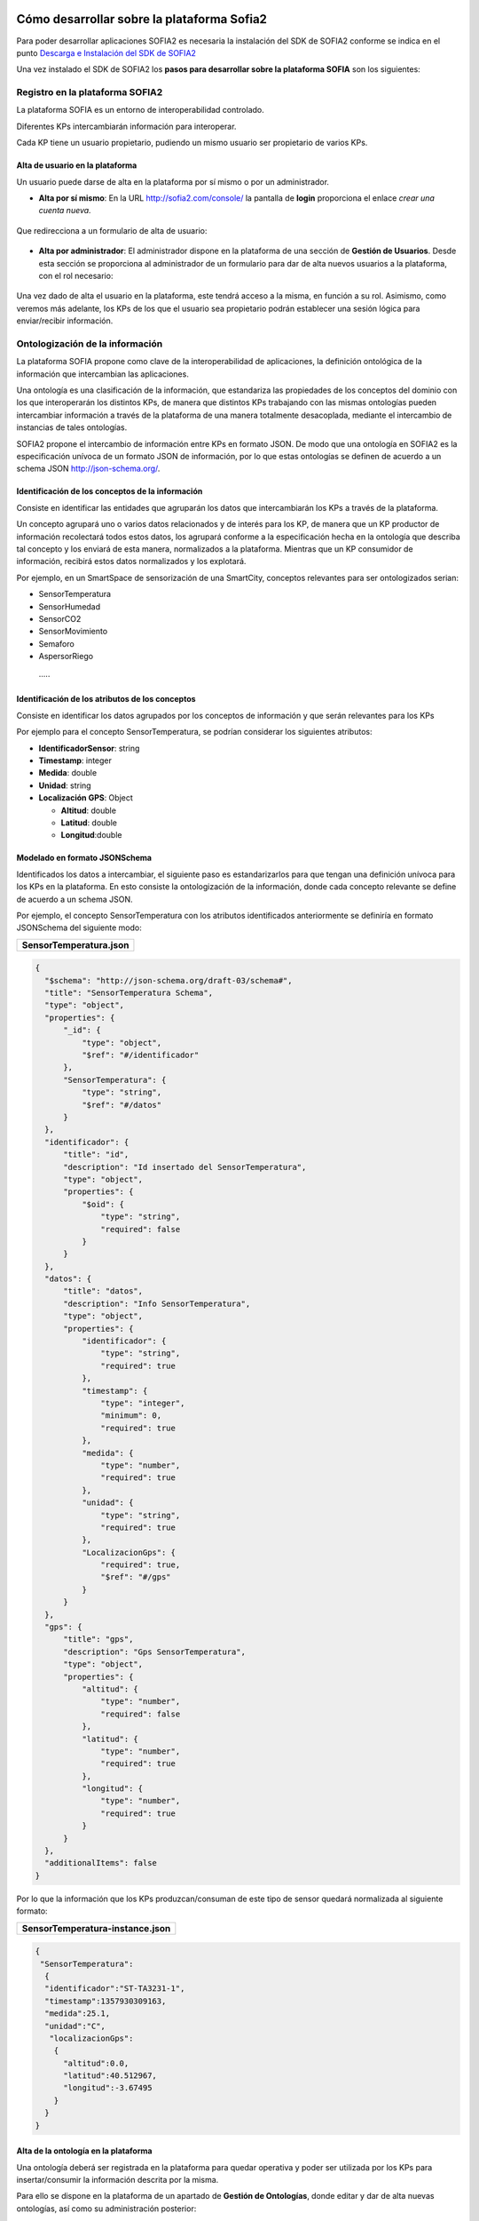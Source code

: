 .. figure::  ./../../images/logo_sofia2_grande.png
 :align:   center
 

Cómo desarrollar sobre la plataforma Sofia2
===========================================

Para poder desarrollar aplicaciones SOFIA2 es necesaria la instalación del SDK de SOFIA2 conforme se indica en el punto  `Descarga e Instalación del SDK de SOFIA2  <primeros_pasos.html#descarga-e-instalacion-del-sdk-de-sofia2>`_

Una vez instalado el SDK de SOFIA2 los **pasos para desarrollar sobre la plataforma SOFIA** son los siguientes:


Registro en la plataforma SOFIA2
--------------------------------

La plataforma SOFIA es un entorno de interoperabilidad controlado.

Diferentes KPs intercambiarán información para interoperar.

Cada KP tiene un usuario propietario, pudiendo un mismo usuario ser propietario de varios KPs.

Alta de usuario en la plataforma
^^^^^^^^^^^^^^^^^^^^^^^^^^^^^^^^

Un usuario puede darse de alta en la plataforma por sí mismo o por un administrador.

-  **Alta por sí mismo**: En la URL `http://sofia2.com/console/ <http://sofia2.com/console/>`__ la pantalla de **login** proporciona el enlace *crear una cuenta nueva.*

.. figure:: ./media/loginSofia2.PNG
 :align:   center

 Que redirecciona a un formulario de alta de usuario:

.. figure:: ./media/image27.png 
 :align:   center

    Dándose de alta por sí mismo, el usuario tendrá rol **USUARIO** en la plataforma, sin gozar de permisos especiales, cosa que deberá hacerse posteriormente por un administrador.

-  **Alta por administrador**: El administrador dispone en la plataforma de una sección de **Gestión de Usuarios**. Desde esta sección se proporciona al administrador de un formulario para dar de alta nuevos usuarios a la plataforma, con el rol necesario:

.. figure:: ./media/CrearUsuario.png 
 :align:   center

Una vez dado de alta el usuario en la plataforma, este tendrá acceso a la misma, en función a su rol. Asimismo, como veremos más adelante, los KPs de los que el usuario sea propietario podrán establecer una sesión lógica para enviar/recibir información.

Ontologización de la información
--------------------------------

La plataforma SOFIA propone como clave de la interoperabilidad de aplicaciones, la definición ontológica de la información que intercambian las aplicaciones.

Una ontología es una clasificación de la información, que estandariza las propiedades de los conceptos del dominio con los que interoperarán los distintos KPs, de manera que distintos KPs trabajando con las mismas ontologías pueden intercambiar información a través de la plataforma de una manera totalmente desacoplada, mediante el intercambio de instancias de tales ontologías.

SOFIA2 propone el intercambio de información entre KPs en formato JSON. De modo que una ontología en SOFIA2 es la especificación unívoca de un formato JSON de información, por lo que estas ontologías se definen de acuerdo a un schema JSON `http://json-schema.org/ <http://json-schema.org/>`__.

Identificación de los conceptos de la información
^^^^^^^^^^^^^^^^^^^^^^^^^^^^^^^^^^^^^^^^^^^^^^^^^

Consiste en identificar las entidades que agruparán los datos que intercambiarán los KPs a través de la plataforma.

Un concepto agrupará uno o varios datos relacionados y de interés para los KP, de manera que un KP productor de información recolectará todos estos datos, los agrupará conforme a la especificación hecha en la ontología que describa tal concepto y los enviará de esta manera, normalizados a la plataforma. Mientras que un KP consumidor de información, recibirá estos datos normalizados y los explotará.

Por ejemplo, en un SmartSpace de sensorización de una SmartCity, conceptos relevantes para ser ontologizados serian:

-  SensorTemperatura

-  SensorHumedad

-  SensorCO2

-  SensorMovimiento

-  Semaforo

-  AspersorRiego

 ·····

Identificación de los atributos de los conceptos
^^^^^^^^^^^^^^^^^^^^^^^^^^^^^^^^^^^^^^^^^^^^^^^^

Consiste en identificar los datos agrupados por los conceptos de información y que serán relevantes para los KPs

Por ejemplo para el concepto SensorTemperatura, se podrían considerar los siguientes atributos:

-  **IdentificadorSensor**: string

-  **Timestamp**: integer

-  **Medida**: double

-  **Unidad**: string

-  **Localización GPS**: Object

   -  **Altitud**: double

   -  **Latitud**: double

   -  **Longitud**:double

Modelado en formato JSONSchema
^^^^^^^^^^^^^^^^^^^^^^^^^^^^^^

Identificados los datos a intercambiar, el siguiente paso es estandarizarlos para que tengan una definición unívoca para los KPs en la plataforma. En esto consiste la ontologización de la información, donde cada concepto relevante se define de acuerdo a un schema JSON.

Por ejemplo, el concepto SensorTemperatura con los atributos identificados anteriormente se definiría en formato JSONSchema del siguiente modo:

+---------------------------------------------------------+
| **SensorTemperatura.json**                              |
+---------------------------------------------------------+
.. code-block:: json

  {
    "$schema": "http://json-schema.org/draft-03/schema#",
    "title": "SensorTemperatura Schema",
    "type": "object",
    "properties": {
        "_id": {
            "type": "object",
            "$ref": "#/identificador"
        },
        "SensorTemperatura": {
            "type": "string",
            "$ref": "#/datos"
        }
    },
    "identificador": {
        "title": "id",
        "description": "Id insertado del SensorTemperatura",
        "type": "object",
        "properties": {
            "$oid": {
                "type": "string",
                "required": false
            }
        }
    },
    "datos": {
        "title": "datos",
        "description": "Info SensorTemperatura",
        "type": "object",
        "properties": {
            "identificador": {
                "type": "string",
                "required": true
            },
            "timestamp": {
                "type": "integer",
                "minimum": 0,
                "required": true
            },
            "medida": {
                "type": "number",
                "required": true
            },
            "unidad": {
                "type": "string",
                "required": true
            },
            "LocalizacionGps": {
                "required": true,
                "$ref": "#/gps"
            }
        }
    },
    "gps": {
        "title": "gps",
        "description": "Gps SensorTemperatura",
        "type": "object",
        "properties": {
            "altitud": {
                "type": "number",
                "required": false
            },
            "latitud": {
                "type": "number",
                "required": true
            },
            "longitud": {
                "type": "number",
                "required": true
            }
        }
    },
    "additionalItems": false
  }


Por lo que la información que los KPs produzcan/consuman de este tipo de sensor quedará normalizada al siguiente formato:

+---------------------------------------+
| **SensorTemperatura-instance.json**   |
+---------------------------------------+
.. code-block:: json

  {
   "SensorTemperatura": 
    {
    "identificador":"ST-TA3231-1",
    "timestamp":1357930309163,
    "medida":25.1,
    "unidad":"C",
     "localizacionGps":
      {
        "altitud":0.0,
        "latitud":40.512967,
        "longitud":-3.67495
      }
    }
  }


Alta de la ontología en la plataforma
^^^^^^^^^^^^^^^^^^^^^^^^^^^^^^^^^^^^^

Una ontología deberá ser registrada en la plataforma para quedar operativa y poder ser utilizada por los KPs para insertar/consumir la información descrita por la misma.

Para ello se dispone en la plataforma de un apartado de **Gestión de Ontologías**, donde editar y dar de alta nuevas ontologías, así como su administración posterior:

|image41|



Desarrollo de Clientes SOFIA2 (KPs)
-----------------------------------

Un KP es cualquier aplicación que produce o consume información para colaborar con otros a través de la plataforma, formando de este modo un **Smart Space** con aquellos otros KPs con los que colabora.

Para desarrollar un KP, aparte de programar su lógica de negocio, hay que realizar los siguientes pasos sobre la plataforma:

Alta de permisos para usuario propietario en la plataforma
^^^^^^^^^^^^^^^^^^^^^^^^^^^^^^^^^^^^^^^^^^^^^^^^^^^^^^^^^^

Para que los KPs de un usuario puedan producir o consumir datos de una determinada ontología, el usuario deberá disponer de los permisos adecuados sobre dicha ontología.

Una ontología registrada en la plataforma puede no ser visible para un usuario, o en caso de serlo, puede estar limitado en sus operaciones a determinados permisos.

La plataforma proporciona a los administradores en la sección de **Gestión de usuarios > Autorizaciones**, una pantalla para administrar las autorizaciones de un usuario sobre las distintas ontologías registradas.

    |image42|

De manera que en función del tipo de KPs que vaya a desarrollar un usuario, habrá que proporcionarle permiso de **INSERT**, **QUERY** ó **ALL** sobre la ontología que describe los datos que manejará el KP.

Alta de KP en la plataforma
^^^^^^^^^^^^^^^^^^^^^^^^^^^

Un usuario deberá registrar en la plataforma sus KPs, de lo contrario, la plataforma rechazará la conexión de los mismos.

Para registrar un KP, la plataforma proporciona la sección **Gestion KPs**, donde un usuario podrá crear un nuevo KP o administrar los que ya tiene dados de alta:

    |image43|

Como vemos, un KP podrá hacer uso de una o varias ontologías, siendo esta la información que producirá o consumirá de la plataforma.

Una vez registrado en la plataforma, el KP ya podrá establecer conexiones con la misma.



Conexión del KP con la plataforma
^^^^^^^^^^^^^^^^^^^^^^^^^^^^^^^^^

La conexión de un KP con la plataforma debe ser vista como dos tipos de conexión

-  **Conexión Física**: Establecida por el protocolo de trasporte utilizado para la conexión por un KP (TCP/IP, MQTT, JMS, Ajax-Push…). La manera de realizar esta tipo de conexión depende en gran medida del API de KP utilizado (Java, Javascript, Arduino, C++...).

-  **Conexión Lógica**: Establecida por el protocolo SSAP (Smart Space Access Protocol) de mensajería definido en SOFIA. Es común a todos los APIs de KP.

    Nos vamos a centrar en la conexión Lógica que debe mantener un KP con la plataforma.

    Para que un KP puede conectarse a la plataforma y producir/consumir datos e interoperar con otros KP, es necesario que abra una sesión con un SIB de la plataforma.

    El protocolo SSAP proporciona dos operaciones en este sentido:

-  **JOIN**: Donde un KP informa a la plataforma el usuario y password de su propietario así sus datos de instancia, de manera que si todo es correcto, la plataforma autentica al KP y abre una sesión con el mismo.

-  **LEAVE**: Donde un KP informa a la plataforma que va a cerrar la sesión.

    Mientras exista una sesión entre el KP y la plataforma, el KP podrá utilizar el resto de operaciones del protocolo SSAP para producir/consumir información.

    Para obtener más información acerca de las Apis distribuidas por la plataforma se recomienda revisar la `**Guía de Apis SOFIA2** <http://scfront.cloudapp.net/docs/SOFIA2-APIs%20SOFIA2.pdf>`__, en donde se indica su uso e instalación.

Captación/Explotacion de la información
^^^^^^^^^^^^^^^^^^^^^^^^^^^^^^^^^^^^^^^

Constituye parte de la lógica de negocio de un KP y es independiente de la plataforma. Depende exclusivamente de la naturaleza y propósito del KP el modo de captar la información de las distintas fuentes si es productor de información, así como su explotación una vez recibida la información si se trata de un KP consumidor.

Transformación de la información a formato ontológico
^^^^^^^^^^^^^^^^^^^^^^^^^^^^^^^^^^^^^^^^^^^^^^^^^^^^^

Como ya se ha comentado en el presente documento la información que envíe un KP productor a la plataforma debe cumplir con el formato definido en la ontología que la representa. De manera que con tal información se deberá construir mensaje JSON que agrupe tales datos cumpliendo el ***JSONSchema*** de la ontología correspondiente, convirtiéndose de este modo los datos en una instancia de la ontología.

Envío a la plataforma según protocolo SSAP
^^^^^^^^^^^^^^^^^^^^^^^^^^^^^^^^^^^^^^^^^^

Una vez construido el mensaje JSON con los datos a enviar a la plataforma. Se deberá construir el mensaje SSAP de INSERT correspondiente y que integrará tales datos.

La plataforma validará que el usuario propietario del KP tiene el correspondiente permiso sobre la ontología que representan tales datos, así como que los datos cumplen con el Schema JSON de la ontología. Si hay algún problema, se notificará al KP, si todo va bien, tales datos se agregan a la base de datos de tiempo real del SIB, quedando disponible para el resto de KPs.

Al igual que todas las operaciones SSAP, la operación INSERT está contemplada en todos los API de KP proporcionados. Para obtener más información acerca de la mensajería SSAP se recomienda revisar la `**Guía de Apis SOFIA2** <http://scfront.cloudapp.net/docs/SOFIA2-APIs%20SOFIA2.pdf>`__.

Consulta/Suscripción de la información según protocolo SSAP
^^^^^^^^^^^^^^^^^^^^^^^^^^^^^^^^^^^^^^^^^^^^^^^^^^^^^^^^^^^

La información enviada a la plataforma por los KPs, puede ser consultada por otros KPs, bien explícitamente mediante la operación QUERY del protocolo SSAP, bien en modo suscripción a futuras entradas de información mediante la operación SUBSCRIBE.

En ambas operaciones se indican a la plataforma los criterios de la consulta.

En la operación **QUERY**, nos serán devueltas las instancias existentes actualmente en la base de datos de tiempo real que cumplen con los criterios de la consulta.

En la operación **SUBSCRIBE**, la plataforma nos enviará en el futuro nuevas instancias cada vez que un KP las inserte y cumplan con los criterios de la consulta.

SOFIA permite que las operaciones de **QUERY** puedan ser:

-  **Query de tipo** **Nativo**: cuando la query es resuelta por el motor de BDTR subyacente, siendo en la implementación de referencia *MongoDB.*

    db.SensorTemperatura.find().limit(3);

-  **Query de tipo** **SQL-Like**, cuando la query es transformada por SOFIA al lenguaje de query subyacente.

    select \* from SensorTemperatura limit 3;

    Podemos encontrar más información sobre los tipos de Query en la guía SOFIA2-APIs SOFIA2.

Recepción de la información a formato ontológico
^^^^^^^^^^^^^^^^^^^^^^^^^^^^^^^^^^^^^^^^^^^^^^^^^

Del mismo modo que un KP envía la información a la plataforma de acuerdo a una ontología, cuando un KP recibe información de la plataforma, esta información también viene en formato JSON según la ontología correspondiente, de modo que una vez extraída del mensaje SSAP correspondiente, el KP puede tratar dicha información según la definición de la ontología en el ***JSONSchema*** que la define.

Colaboración de KPs en tiempo real
----------------------------------

Representa la colaboración entre KPs formando un ***Smart Space***. Requiere que:

-  Las ontologías representando la información a intercambiar están dadas de alta en la plataforma por medio de la ***Consola Web***.

-  Los usuarios propietarios de los distintos KPs están dados de alta en la plataforma por medio de la ***Consola Web*** y existen Tokens activos asociados a los mismos.

-  Los usuarios tienen permisos adecuados sobre las ontologías que utilizan sus KPs.

-  Los KPs **productores** y **consumidores** dados de alta en la plataforma.

-  Los KPs **productores** están funcionando:

   -  Han conectado con la plataforma con mensaje SSAP JOIN.

   -  Están captando información según su lógica de negocio.

   -  Transforman la información captada a ontología correspondiente.

   -  Insertan la información en la plataforma con mensajes SSAP INSERT.

-  KPs **consumidores** funcionando:

   -  Han conectado a la plataforma con mensaje SSAP JOIN

   -  Están recuperando información de la plataforma:

      -  Explícitamente mediante SSAP QUERY.

      -  En modo suscripción mediante SSAP SUBSCRIBE.

   -  Explotan la información según su lógica de negocio.


Ejemplo Práctico
----------------

A continuación vamos a desarrollar un ejemplo práctico siguiendo los pasos descritos.

En nuestro ejemplo vamos a desarrollar dos KPs que intercambiarán información proveniente de un sensor de luz.

Gráficamente:

|image44|

Donde:

    **Ontología *LuminositySensor*:** Representa de manera normalizada en formato JSON la información de un sensor de luz.

-  **KP Productor:** KP ejecutado en una placa Arduino. Utilizará el API Arduino de SOFIA. Este KP tendrá conectado un sensor fotovoltaico a una de las entradas analógicas de la placa.

    El KP realizará una operación SSAP de JOIN para abrir una sesión con el SIB de la plataforma, y una vez conectado, periódicamente consultará el valor de la entrada analógica del sensor de luz y compondrá un mensaje SSAP de INSERT para enviar al SIB una instancia de la ontología *LuminositySensor* con dicho valor.

-  **KP Consumidor:** Página HTML que se ejecutada sobre un navegador web. Utilizará el API Javascript de SOFIA.

    Este KP realizará una operación SSAP de JOIN para abrir una sesión con el SIB de la plataforma, y una vez conectado, enviará al SIB una operación SSAP de SUBSCRIBE, para ser notificado cuando el KP Productor envíe al SIB nuevas instancias de la ontología *LuminositySensor*.

    Una vez suscrito, el KP utilizará las notificaciones del SIB para representar en una gráfica la evolución de la luminosidad.

A continuación vamos a construir paso por paso el escenario descrito:


Alta de usuario en la plataforma
^^^^^^^^^^^^^^^^^^^^^^^^^^^^^^^^

Daremos de alta un único usuario, que será propietario de ambos KPs. Llamaremos a este usuario *sensorizacionLuminosidad*\ **.**

Entramos en la plataforma y pulsamos **solicita un nuevo usuario:**

|image45|

A continuación introducimos los datos del usuario en el formulario de alta:

|image46|

Una vez dado de alta por esta vía, el usuario tendrá rol **ROL\_USUARIO**, con el cual podrá crear sus propios KPs sobre ontologías sobre las que está suscrito, pero no será lo suficientemente autónomo para poder ejecutar este ejemplo práctico dado que se necesita crear un KP productos de información. Para poder obtener los privilegios oportunos, un usuario con **ROL\_ADMINISTRADOR** deberá incrementar su nivel de control sobre la plataforma a **ROL\_COLABORADOR** o **ROL\_ADMINISTRADOR**.

En nuestro caso le daremos **ROL\_COLABORADOR** como se indica en la `**Guía de Uso de la Consola Web** <http://scfront.cloudapp.net/docs/SOFIA2-Guia%20de%20Uso%20de%20Consola%20Web.pdf>`__:

    |image47|

 De este modo, a partir de ahora, nuestro usuario *sensorizacionLuminosidad* será lo suficientemente autónomo sobre la plataforma para poner en marcha sus KPs.
 

Ontologización de la información
^^^^^^^^^^^^^^^^^^^^^^^^^^^^^^^^

Para el escenario descrito, identificamos un único concepto: **LuminositySensor**, al que dotaremos de los siguientes atributos:

-  **Identificador**: Identificación del Sensor String

-  **Timestamp**: momento de la medición integer

-  **Medida**: Valor en lúmenes de la medición integer

-  **Unidad**: Unidad del valor medida (Lumen) String

    Una vez identificadas estas propiedades, podemos construir el *JSONSchema* de la ontología que las describe:

+---------------------------------------------------------+
| **LuminositySensor.json**                               |
+---------------------------------------------------------+
| {                                                       |
|                                                         |
| "$schema": "http://json-schema.org/draft-03/schema#",   |
|                                                         |
| "title": "LuminositySensor Schema",                     |
|                                                         |
| "type": "object",                                       |
|                                                         |
| "properties": {                                         |
|                                                         |
| "\_id": {                                               |
|                                                         |
| "type": "object",                                       |
|                                                         |
| "$ref": "#/identificador"                               |
|                                                         |
| },                                                      |
|                                                         |
| " LuminositySensor ": {                                 |
|                                                         |
| "type": "string",                                       |
|                                                         |
| "$ref": "#/datos"                                       |
|                                                         |
| }                                                       |
|                                                         |
| },                                                      |
|                                                         |
| "identificador": {                                      |
|                                                         |
| "title": "id",                                          |
|                                                         |
| "description": "Id insertado del LuminositySensor ",    |
|                                                         |
| "type": "object",                                       |
|                                                         |
| "properties": {                                         |
|                                                         |
| "$oid": {                                               |
|                                                         |
| "type": "string",                                       |
|                                                         |
| "required": false                                       |
|                                                         |
| }                                                       |
|                                                         |
| }                                                       |
|                                                         |
| },                                                      |
|                                                         |
| "datos": {                                              |
|                                                         |
| "title": "datos",                                       |
|                                                         |
| "description": "Info LuminositySensor ",                |
|                                                         |
| "type": "object",                                       |
|                                                         |
| "properties": {                                         |
|                                                         |
| "identificador": {                                      |
|                                                         |
| "type": "string",                                       |
|                                                         |
| "required": true                                        |
|                                                         |
| },                                                      |
|                                                         |
| "timestamp": {                                          |
|                                                         |
| "type": "integer",                                      |
|                                                         |
| "minimum": 0,                                           |
|                                                         |
| "required": true                                        |
|                                                         |
| },                                                      |
|                                                         |
| "medida": {                                             |
|                                                         |
| "type": "number",                                       |
|                                                         |
| "required": true                                        |
|                                                         |
| },                                                      |
|                                                         |
| "unidad": {                                             |
|                                                         |
| "type": "string",                                       |
|                                                         |
| "required": true                                        |
|                                                         |
| }                                                       |
|                                                         |
| }                                                       |
|                                                         |
| },                                                      |
|                                                         |
| "additionalItems": false                                |
|                                                         |
| }                                                       |
+---------------------------------------------------------+

    Y damos de alta la ontología en la plataforma en la sección **Gestión Ontologías** como se indica en la `**Guía de Uso de la Consola Web** <http://scfront.cloudapp.net/docs/SOFIA2-Guia%20de%20Uso%20de%20Consola%20Web.pdf>`__.

    Para ello nombramos la ontología con el nombre **LuminositySensor**, la marcamos como **Activa**, para que el SIB admita su utilización y dependiendo de si queremos que pueda ser utilizada o no por otros usuarios, la marcaremos Pública o no. Adicionalmente podremos darle una descripción:

    |image48|

    Una vez dada de alta se mostrará la siguiente pantalla y estará disponible para su futura administración en la sección **Gestión Ontologías** de la `**Consola Web** <http://scfront.cloudapp.net/console/>`__:

    |image49|

Desarrollo de KP productor de información
^^^^^^^^^^^^^^^^^^^^^^^^^^^^^^^^^^^^^^^^^

    En el desarrollo de nuestro KP deberíamos empezar por dar permisos de **INSERT** a nuestro usuario para la ontología a ***LuminositySensor*** como se indica en la `**Guía de uso de la Consola Web** <http://scfront.cloudapp.net/docs/SOFIA2-Guia%20de%20Uso%20de%20Consola%20Web.pdf>`__. En nuestro caso, el usuario propietario del KP es también propietario de la ontología que utilizará el KP, por lo que no es necesario dar permiso de INSERT al usuario, ya que tiene todos los permisos.

    El siguiente paso es dar de alta el KP en la plataforma. Para ello en la sección **Gestión KPs** creamos un nuevo KP como se indica en la `**Guía de uso de la Consola Web** <http://scfront.cloudapp.net/docs/SOFIA2-Guia%20de%20Uso%20de%20Consola%20Web.pdf>`__ con la siguiente información:

    |image50|

Donde:

+-----------------------+----------------------------------------------------------------------+
| **Identificacion**    | **Nombre del KP**                                                    |
+=======================+======================================================================+
| **Clave cifrado**     | **Clave de cifrado XXTEA para comunicaciones cifradas con el SIB**   |
+-----------------------+----------------------------------------------------------------------+
| **Descripcion**       | **Texto descriptivo del propósito del KP**                           |
+-----------------------+----------------------------------------------------------------------+
| **Ontologias**        | **Ontologías a utilizar por el KP**                                  |
+-----------------------+----------------------------------------------------------------------+
| **Metainformacion**   | **Pares clave valor con información adicional del KP**               |
+-----------------------+----------------------------------------------------------------------+

    Una vez dado de alta, quedará disponible para ser administrado en el futuro en la sección **Gestión KPs**

|image51|

    Lo siguiente en el desarrollo de nuestro KP productor de información es la programación del mismo. Para obtener más información de cómo desarrollar un KP se recomienda ver la `**Guía de Apis SOFIA2** <http://scfront.cloudapp.net/docs/SOFIA2-APIs%20SOFIA2.pdf>`__.

    Al ser nuestro KP productor una aplicación que se ejecutará sobre una placa **Arduino** estará desarrollada en el lenguaje de Arduino.

    |image52|

    **Arduino** es un **microcontrolador** cuya lógica de programación gira en torno a dos funciones:

-  **Setup():** Invocada una única vez al arrancar el microcontrolador. Su propósito es realizar tareas de configuración.

-  **Loop():** Invocada iterativamente (cuando finaliza, se vuelve a invocar). Recoge la lógica de negocio del microcontrolador.

    Bajo esta filosofía de programación, abriremos una **sesión al SIB** de la plataforma mediante el mensaje SSAP **JOIN**. Para esto utilizaremos el API Arduino. Este API nos proporciona las siguientes utilidades:

-  **Conector KP MQTT** (KPMqtt.h) para establecer una conexión física con el SIB de la plataforma a través de la que enviar los mensajes SSAP.

-  **API para la generación y parseo de mensajes SSAP** sin tener que construir los mensajes JSON directamente (SSAPMessageGenerator.h y SSAPBodyReturnMessage.h).

    Con estas utilidades, el establecimiento de la conexión física por MQTT y la posterior conexión lógica mediante el mensaje SSAP JOIN se realizaría del siguiente modo:

|image53|

    Una vez conectados a la plataforma, el siguiente paso será la captación de datos y la ontologización de los mismos para insertarlos en el SIB mediante el correspondiente mensaje de INSERT.

    La captación de datos de nuestro KP consiste en leer la entrada analógica del sensor fotovoltaico en cada iteración de la función Loop():

    |image54|

    Una vez captados los datos, hay que proceder a convertirlos a la ontología **LuminositySensor** para enviarlos normalizados a la plataforma.

    Aquí tendríamos dos opciones:

-  Construir una clase *LuminositySensor* con los métodos get y set de sus atributos y una función toJson() que devuelva el JSON de la instancia.

-  Construir el JSON directamente como un String concatenándole el valor de la medición.

    Dada la sencillez de la ontología, optamos por la segunda opción:

    |image55|

    Una vez construida la instancia de la ontología con el valor recogido, procedemos a enviarla a la plataforma mediante el correspondiente mensaje SSAP **INSERT**. Para ello volvemos a utilizar el API Arduino:

    |image56|

    El código completo del KP productor puede verse aquí:

+----------------------------------------------------------------------------------------------------------------------------------+
| **KP\_LuminositySensor.ino**                                                                                                     |
+----------------------------------------------------------------------------------------------------------------------------------+
| #include <SSAPMessageGenerator.h>                                                                                                |
|                                                                                                                                  |
| #include <SSAPBodyReturnMessage.h>                                                                                               |
|                                                                                                                                  |
| #include <SPI.h>                                                                                                                 |
|                                                                                                                                  |
| #include <PubSubClient.h>                                                                                                        |
|                                                                                                                                  |
| #include <Ethernet.h>                                                                                                            |
|                                                                                                                                  |
| #include <KPMqtt.h>                                                                                                              |
|                                                                                                                                  |
| #include <LightSensor.h>                                                                                                         |
|                                                                                                                                  |
| byte mac[] = { 0x00, 0xAA, 0xBB, 0xCC, 0xDE, 0x01 };                                                                             |
|                                                                                                                                  |
| IPAddress ip( 192, 168, 10, 129 ); // My Ip                                                                                      |
|                                                                                                                                  |
| byte serverIp[] = { 192, 168, 10, 128 }; // Server Ip                                                                            |
|                                                                                                                                  |
| boolean joined=false;                                                                                                            |
|                                                                                                                                  |
| ConnectionConfig config;                                                                                                         |
|                                                                                                                                  |
| KPMqtt kp;                                                                                                                       |
|                                                                                                                                  |
| SSAPMessageGenerator ssapGenerator;                                                                                              |
|                                                                                                                                  |
| int photoSensorPinIn = 0;//A0 input3                                                                                             |
|                                                                                                                                  |
| void setup() {                                                                                                                   |
|                                                                                                                                  |
| Serial.begin( 9600 );                                                                                                            |
|                                                                                                                                  |
| config.setLocalMac(mac);                                                                                                         |
|                                                                                                                                  |
| config.setLocalIp(&ip);                                                                                                          |
|                                                                                                                                  |
| config.setServerIp(serverIp);                                                                                                    |
|                                                                                                                                  |
| kp.setClientId("Arduino");                                                                                                       |
|                                                                                                                                  |
| kp.setConnectionConfig(&config);                                                                                                 |
|                                                                                                                                  |
| }                                                                                                                                |
|                                                                                                                                  |
| SSAPMessage joinMessage;                                                                                                         |
|                                                                                                                                  |
| void loop() {                                                                                                                    |
|                                                                                                                                  |
| Serial.println("new Loop");                                                                                                      |
|                                                                                                                                  |
| if(!joined){                                                                                                                     |
|                                                                                                                                  |
| join();                                                                                                                          |
|                                                                                                                                  |
| }                                                                                                                                |
|                                                                                                                                  |
| if(joined){                                                                                                                      |
|                                                                                                                                  |
| meterValues();                                                                                                                   |
|                                                                                                                                  |
| }                                                                                                                                |
|                                                                                                                                  |
| Serial.println("End of Loop");                                                                                                   |
|                                                                                                                                  |
| delay(1000);                                                                                                                     |
|                                                                                                                                  |
| }                                                                                                                                |
|                                                                                                                                  |
| void join(){                                                                                                                     |
|                                                                                                                                  |
| if(!kp.isConnected()){                                                                                                           |
|                                                                                                                                  |
| Serial.println("connect");                                                                                                       |
|                                                                                                                                  |
| kp.connect();                                                                                                                    |
|                                                                                                                                  |
| }                                                                                                                                |
|                                                                                                                                  |
| Serial.println("Send join");                                                                                                     |
|                                                                                                                                  |
| joinMessage=ssapGenerator.generateJoinMessage("sensorizacionLuminosidad", "slum2013", "ProductorLuminosidad:prod01");            |
|                                                                                                                                  |
| SSAPMessage joinResponse=kp.send(&joinMessage);                                                                                  |
|                                                                                                                                  |
| if(&joinResponse!=NULL){                                                                                                         |
|                                                                                                                                  |
| char\* bodyJoin=joinMessage.getBody();                                                                                           |
|                                                                                                                                  |
| delete[] bodyJoin;                                                                                                               |
|                                                                                                                                  |
| char\* responseBody=joinResponse.getBody();                                                                                      |
|                                                                                                                                  |
| SSAPBodyReturnMessage bodyMessage=SSAPBodyReturnMessage::fromJSonToSSAPMessage(responseBody);                                    |
|                                                                                                                                  |
| if(bodyMessage.isOk()){                                                                                                          |
|                                                                                                                                  |
| joined=true;                                                                                                                     |
|                                                                                                                                  |
| }else{                                                                                                                           |
|                                                                                                                                  |
| joined=false;                                                                                                                    |
|                                                                                                                                  |
| }                                                                                                                                |
|                                                                                                                                  |
| delete[] bodyMessage.getData();                                                                                                  |
|                                                                                                                                  |
| delete[] bodyMessage.getError();                                                                                                 |
|                                                                                                                                  |
| delete[] responseBody;                                                                                                           |
|                                                                                                                                  |
| delete[] joinResponse.getSessionKey();                                                                                           |
|                                                                                                                                  |
| delete[] joinResponse.getMessageId();                                                                                            |
|                                                                                                                                  |
| delete[] joinResponse.getOntology();                                                                                             |
|                                                                                                                                  |
| }                                                                                                                                |
|                                                                                                                                  |
| }                                                                                                                                |
|                                                                                                                                  |
| char sensorJson[100];                                                                                                            |
|                                                                                                                                  |
| char strLightRead[4];                                                                                                            |
|                                                                                                                                  |
| SSAPMessage insertMessage;                                                                                                       |
|                                                                                                                                  |
| void meterValues(){                                                                                                              |
|                                                                                                                                  |
| Serial.println("MeterValues");                                                                                                   |
|                                                                                                                                  |
| //meter Luminosity                                                                                                               |
|                                                                                                                                  |
| int lightRead = analogRead( photoSensorPinIn );                                                                                  |
|                                                                                                                                  |
| //Generates Luminosity sensor JSon                                                                                               |
|                                                                                                                                  |
| itoa(lightRead, strLightRead, 10);                                                                                               |
|                                                                                                                                  |
| strcpy(sensorJson, "{\\"LuminositySensor\\":{ \\"identificador\\":\\"Luminosity001\\", \\"timestamp\\" : 1 , \\"medida\\" :");   |
|                                                                                                                                  |
| strcat(sensorJson, strLightRead);                                                                                                |
|                                                                                                                                  |
| strcat(sensorJson, " , \\"unidad\\" : \\"lumen\\"}}");                                                                           |
|                                                                                                                                  |
| Serial.print("Instancia LuminositySensor enviada: ");                                                                            |
|                                                                                                                                  |
| Serial.println(sensorJson);                                                                                                      |
|                                                                                                                                  |
| //Generates new SSAP INSERT message                                                                                              |
|                                                                                                                                  |
| insertMessage = ssapGenerator.generateInsertMessage(kp.getSessionKey(), "LuminositySensor", sensorJson);                         |
|                                                                                                                                  |
| //Send the message to the SIB                                                                                                    |
|                                                                                                                                  |
| SSAPMessage insertResponse=kp.send(&insertMessage);                                                                              |
|                                                                                                                                  |
| char\* responseBody=insertResponse.getBody();                                                                                    |
|                                                                                                                                  |
| //Free responseBody char\*                                                                                                       |
|                                                                                                                                  |
| delete[] responseBody;                                                                                                           |
|                                                                                                                                  |
| //Free json char\* memory                                                                                                        |
|                                                                                                                                  |
| //delete[] sensorJson;                                                                                                           |
|                                                                                                                                  |
| //delete[] jsonPrefix;                                                                                                           |
|                                                                                                                                  |
| // delete[] strLightRead;                                                                                                        |
|                                                                                                                                  |
| //delete[] jsonSufix;                                                                                                            |
|                                                                                                                                  |
| delete[] insertMessage.getSessionKey();                                                                                          |
|                                                                                                                                  |
| delete[] insertMessage.getBody();                                                                                                |
|                                                                                                                                  |
| delete[] insertMessage.getOntology();                                                                                            |
|                                                                                                                                  |
| delete[] insertResponse.getSessionKey();                                                                                         |
|                                                                                                                                  |
| delete[] insertResponse.getMessageId();                                                                                          |
|                                                                                                                                  |
| delete[] insertResponse.getOntology();                                                                                           |
|                                                                                                                                  |
| }                                                                                                                                |
+----------------------------------------------------------------------------------------------------------------------------------+

Desarrollo de KP consumidor de información
^^^^^^^^^^^^^^^^^^^^^^^^^^^^^^^^^^^^^^^^^^

    Al igual que con el KP Productor, en el desarrollo de nuestro KP consumidor deberíamos empezar por dar permiso de **QUERY** a nuestro usuario para la ontología **LuminositySensor**. Pero de nuevo el usuario propietario del KP es también propietario de la ontología que utilizará, por lo que no es necesario dar tal permiso, ya que nuestro usuario tiene todos los permisos. En caso de utilizar otra ontología de la que el usuario no fuera propietario, un administrador debería dotar al usuario de tal permiso tal como se indicó en punto 3.3.1

    El siguiente paso es dar de alta el KP en la plataforma. Para ello en la sección **Gestión KPs** creamos un nuevo KP con la siguiente información:

    |image57|

    Donde:

+-----------------------+----------------------------------------------------------------------+
| **Identificación**    | **Nombre del KP**                                                    |
+=======================+======================================================================+
| **Clave cifrado**     | **Clave de cifrado XXTEA para comunicaciones cifradas con el SIB**   |
+-----------------------+----------------------------------------------------------------------+
| **Descripción**       | **Texto descriptivo del propósito del KP**                           |
+-----------------------+----------------------------------------------------------------------+
| **Ontologías**        | **Ontologías a utilizar por el KP**                                  |
+-----------------------+----------------------------------------------------------------------+
| **Metainformación**   | **Pares clave valor con información adicional del KP**               |
+-----------------------+----------------------------------------------------------------------+

    Una vez dado de alta, quedará disponible para ser administrado en el futuro en la sección **Gestión KPs** junto al KP Productor que dimos de alta en el paso anterior:

|image58|

    Lo siguiente en el desarrollo de nuestro KP consumidor de información es la programación del mismo. Para obtener más información de cómo desarrollar un KP se recomienda ver la `**Guía de Apis SOFIA2** <http://scfront.cloudapp.net/docs/SOFIA2-APIs%20SOFIA2.pdf>`__.

    Al ser un KP que se ejecutará en un navegador, estará desarrollado en **HTML** y **Javascript**, por lo que utilizaremos el API JavaScript SOFIA. Este API nos proporciona la abstracción necesaria para interactuar con el SIB de SOFIA mediante funciones para todas las operaciones SSAP.

-  **join(user, pass, instance, joinResponse)**: Envía al SIB un mensaje SSAP de JOIN con el usuario/password/instancia indicado por parámetros. Recibe la respuesta en la función callback pasada en el argumento joinResponse.

-  **leave(leaveResponse)**: Envía al SIB un mensaje SSAP de LEAVE. Recibe la respuesta en la función callback pasada en el argumento leaveResponse.

-  **insert(data, ontology, insertResponse)**: Envía al SIB un mensaje SSAP de INSERT con los datos y ontología pasados en los respectivos argumentos. Recibe la respuesta en la función callback pasada en el argumento insertResponse

-  **query(query, ontology, queryResponse)**: Envía al SIB un mensaje SSAP de QUERY para la condición y ontología indicados en los respectivos parámetros. Recibe la respuesta en la función callback pasada en el argumento queryResponse.

-  **subscribe(suscription, ontology, refresh)**: Envía al SIB un mensaje SSAP SUBSCRIBE para la condición, ontología y tiempo de refresco indicado en los respectivos argumentos.

-  **unsubscribe(querySubs, unsubscribeResponse, unsubscribeMessages)**: Envia al SIB un mensaje SSAP UNSUBSCRIBE para la condición indicada en el parámetro querySubs. Recibe la respuesta en la función callback pasada en el argumento unsubscribeResponse. Si se produce algún error, se notificará a través de la función callback pasada en el argumento unsubscribeMessages.

    Nuestro KP HTML se compondrá de:

-  Un formulario para hacer JOIN/LEAVE al SIB

   -  Textfield nombre usuario.

   -  Textfield password usuario.

   -  Textfield instancia KP.

   -  Botón JOIN.

   -  Botón LEAVE.

-  Un formulario para hacer SUBSCRIBE/UNSUBSCRIBE sobre la ontología *LuminositySensor*.

   -  Textfield condición de suscripción.

   -  Textfield periodo de refresco.

   -  Botón SUBSCRIBE.

   -  Botón UNSUBSCRIBE.

-  Una gráfica que mostrará la evolución de los datos de luminosidad que se reciban como notificaciones de la suscripción.

    |image59|

    La conexión/desconexión al SIB, como hemos comentado, se realiza con los botones mostrados en la imagen anterior. El código html es el siguiente:

|image60|

    A continuación mostramos las funciones **conectarSIB** y **desconectarSIB** invocadas por tales botones y que hacen uso del API JavaScript SOFIA:

    |image61|

    La suscripción a la información insertada en el SIB por el KP productor la hacemos de igual modo con un formulario de suscripción. El código html del formulario es el siguiente:

|image62|

    Este formulario tiene una combo para seleccionar si nos suscribiremos a un valor de luminosidad mayor, menor o igual al un valor indicado en otro campo. Además incluye un nuevo campo para indicar el periodo de refresco de la suscripción. Y los botones para lanzar tanto la suscripción como la desuscripción.

    A continuación mostramos las funciones **suscribirSIB()** y **desuscribirSIB()** invocadas por tales botones:

|image63|

    Finalmente, una vez suscritos a la información falta implementar la recepción de las notificaciones desde el SIB para poder explotar tal información.

Para esto, el API JavaScript nos obliga a implementar la siguiente función:

    **function** indicationForSubscription(ssapMessageJson, sourceQuery)

    En ella recibimos un mensaje SSAP de tipo INDICATION, en cuyo atributo **body** tendremos la instancia de la ontología a la que nos suscrito y que ha cumplido los criterios de la query. Por lo que lo único que tendremos que hacer es extraer tal información del campo body y procesarla para pintarla en la gráfica:

    |image64|

    El código completo del KP consumidor puede verse aquí:

+----------------------------------------------------------------------------------------------------------------------------------------------------------------+
| **KP\_LuminosityJavascript.html**                                                                                                                              |
+----------------------------------------------------------------------------------------------------------------------------------------------------------------+
| <!DOCTYPE html PUBLIC "-//W3C//DTD HTML 4.01 Transitional//EN" "http://www.w3.org/TR/html4/loose.dtd">                                                         |
|                                                                                                                                                                |
| <html>                                                                                                                                                         |
|                                                                                                                                                                |
| <head>                                                                                                                                                         |
|                                                                                                                                                                |
| <meta http-equiv="Content-Type" content="text/html; charset=UTF-8">                                                                                            |
|                                                                                                                                                                |
| <title>KP Consumidor</title>                                                                                                                                   |
|                                                                                                                                                                |
| <link rel="stylesheet" type="text/css" href="styles/standard.css" />                                                                                           |
|                                                                                                                                                                |
| <script src="jquery.min.js" type="text/javascript">;</script>                                                                                                  |
|                                                                                                                                                                |
| <script type="text/javascript"> var pathToDwrServlet = 'http://localhost:10000/sib-web/dwr';</script>                                                          |
|                                                                                                                                                                |
| <script type='text/javascript' src='http://localhost:10000/sib-web/dwr/engine.js'></script>                                                                    |
|                                                                                                                                                                |
| <script type='text/javascript' src='http://localhost:10000/sib-web/dwr/util.js'></script>                                                                      |
|                                                                                                                                                                |
| <script type='text/javascript' src='http://localhost:10000/sib-web/dwr/interface/GatewayDWR.js'></script>                                                      |
|                                                                                                                                                                |
| <script type='text/javascript' src="kp-core.js">;</script>                                                                                                     |
|                                                                                                                                                                |
| <script type='text/javascript' src="dygraph-combined.js">;</script>                                                                                            |
|                                                                                                                                                                |
| <script type="text/javascript">                                                                                                                                |
|                                                                                                                                                                |
| var datosTH = [];                                                                                                                                              |
|                                                                                                                                                                |
| var grafica = null, map = null;                                                                                                                                |
|                                                                                                                                                                |
| $(function(){                                                                                                                                                  |
|                                                                                                                                                                |
| dwr.engine.setActiveReverseAjax(true);                                                                                                                         |
|                                                                                                                                                                |
| dwr.engine.setErrorHandler(errorHandler);                                                                                                                      |
|                                                                                                                                                                |
| dwr.engine.setTimeout(0);                                                                                                                                      |
|                                                                                                                                                                |
| initGrafica();                                                                                                                                                 |
|                                                                                                                                                                |
| });                                                                                                                                                            |
|                                                                                                                                                                |
| function errorHandler(message, ex){                                                                                                                            |
|                                                                                                                                                                |
| }                                                                                                                                                              |
|                                                                                                                                                                |
| function initGrafica() {                                                                                                                                       |
|                                                                                                                                                                |
| grafica = new Dygraph(                                                                                                                                         |
|                                                                                                                                                                |
| document.getElementById("grafica"),                                                                                                                            |
|                                                                                                                                                                |
| [[0,0]],                                                                                                                                                       |
|                                                                                                                                                                |
| {                                                                                                                                                              |
|                                                                                                                                                                |
| title: 'Luminosity / Real Time',                                                                                                                               |
|                                                                                                                                                                |
| legend: 'always',                                                                                                                                              |
|                                                                                                                                                                |
| labels: ['Time', 'Luminosity'],                                                                                                                                |
|                                                                                                                                                                |
| ylabel: 'Luminosity (lm)',                                                                                                                                     |
|                                                                                                                                                                |
| yAxisLabelWidth: 50,                                                                                                                                           |
|                                                                                                                                                                |
| digitsAfterDecimal : 0,                                                                                                                                        |
|                                                                                                                                                                |
| drawXGrid: false,                                                                                                                                              |
|                                                                                                                                                                |
| drawYGrid: false,                                                                                                                                              |
|                                                                                                                                                                |
| }                                                                                                                                                              |
|                                                                                                                                                                |
| );                                                                                                                                                             |
|                                                                                                                                                                |
| }                                                                                                                                                              |
|                                                                                                                                                                |
| function conectarSIB(user, pass, inst) {                                                                                                                       |
|                                                                                                                                                                |
| join(user, pass, inst,function(mensajeSSAP){                                                                                                                   |
|                                                                                                                                                                |
| if(mensajeSSAP != null && mensajeSSAP.body.data != null && mensajeSSAP.body.ok == true){                                                                       |
|                                                                                                                                                                |
| $('#info').text("Conectado al sib con sessionkey: "+mensajeSSAP.sessionKey).show();                                                                            |
|                                                                                                                                                                |
| }else{                                                                                                                                                         |
|                                                                                                                                                                |
| $("#info").text("Error conectando del sib").show();                                                                                                            |
|                                                                                                                                                                |
| }                                                                                                                                                              |
|                                                                                                                                                                |
| });                                                                                                                                                            |
|                                                                                                                                                                |
| }                                                                                                                                                              |
|                                                                                                                                                                |
| function desconectarSIB() {                                                                                                                                    |
|                                                                                                                                                                |
| leave(function(mensajeSSAP){                                                                                                                                   |
|                                                                                                                                                                |
| if(mensajeSSAP != null && mensajeSSAP.body.data != null && mensajeSSAP.body.ok == true){                                                                       |
|                                                                                                                                                                |
| $("#info").text("Desconectado del sib").show();                                                                                                                |
|                                                                                                                                                                |
| }else{                                                                                                                                                         |
|                                                                                                                                                                |
| $("#info").text("Error desconectando del sib").show();                                                                                                         |
|                                                                                                                                                                |
| }                                                                                                                                                              |
|                                                                                                                                                                |
| });                                                                                                                                                            |
|                                                                                                                                                                |
| }                                                                                                                                                              |
|                                                                                                                                                                |
| function suscribirSIB(suscripcion, valor, refresco) {                                                                                                          |
|                                                                                                                                                                |
| suscripcion = suscripcion.replace(/:/,valor).replace(/gt/,"{$gt:"+valor+"}").replace(/lt/,"{$lt:"+valor+"}");                                                  |
|                                                                                                                                                                |
| var queryMongo = "{LuminositySensor.medida:"+suscripcion+"}";                                                                                                  |
|                                                                                                                                                                |
| var subcriptionNotExists=subscribe(queryMongo, "LuminositySensor", refresco);                                                                                  |
|                                                                                                                                                                |
| if(!subcriptionNotExists){                                                                                                                                     |
|                                                                                                                                                                |
| $("#info").text("Ya existe una suscripcion para esa query").show();                                                                                            |
|                                                                                                                                                                |
| }                                                                                                                                                              |
|                                                                                                                                                                |
| }                                                                                                                                                              |
|                                                                                                                                                                |
| function desuscribirSIB(suscripcion, valor) {                                                                                                                  |
|                                                                                                                                                                |
| suscripcion = suscripcion.replace(/:/,valor).replace(/gt/,"{$gt:"+valor+"}").replace(/lt/,"{$lt:"+valor+"}");                                                  |
|                                                                                                                                                                |
| var queryMongo = "{LuminositySensor.medida:"+suscripcion+"}";                                                                                                  |
|                                                                                                                                                                |
| unsubscribe(queryMongo,                                                                                                                                        |
|                                                                                                                                                                |
| function(mensajeSSAP){                                                                                                                                         |
|                                                                                                                                                                |
| if(mensajeSSAP != null && mensajeSSAP.body.data != null && mensajeSSAP.body.ok == true){                                                                       |
|                                                                                                                                                                |
| $("#info").text("Desuscrito de "+queryMongo).show();                                                                                                           |
|                                                                                                                                                                |
| }else{                                                                                                                                                         |
|                                                                                                                                                                |
| $("#info").text("Error desuscribiendo del sib").show();                                                                                                        |
|                                                                                                                                                                |
| }                                                                                                                                                              |
|                                                                                                                                                                |
| },                                                                                                                                                             |
|                                                                                                                                                                |
| function(error){                                                                                                                                               |
|                                                                                                                                                                |
| if(error =="ERROR\_1" \|\| error=="ERROR\_2"){                                                                                                                 |
|                                                                                                                                                                |
| $("#info").text("No existe suscripcion para la query").show();                                                                                                 |
|                                                                                                                                                                |
| }                                                                                                                                                              |
|                                                                                                                                                                |
| });                                                                                                                                                            |
|                                                                                                                                                                |
| }                                                                                                                                                              |
|                                                                                                                                                                |
| //A implementar porque el API la necesita para notificar que la suscripcion se ha hecho adecuadamente                                                          |
|                                                                                                                                                                |
| function subscriptionWellLaunchedResponse(subscriptionId, subscriptionQuery){                                                                                  |
|                                                                                                                                                                |
| $("#info").text("Suscrito con id: "+subscriptionId+" a query: "+subscriptionQuery).show();                                                                     |
|                                                                                                                                                                |
| }                                                                                                                                                              |
|                                                                                                                                                                |
| // Recepci�n de notificaciones de la suscripci�n:                                                                                                              |
|                                                                                                                                                                |
| // 1) extraer datos temp                                                                                                                                       |
|                                                                                                                                                                |
| function indicationForSubscription(ssapMessageJson, sourceQuery) {                                                                                             |
|                                                                                                                                                                |
| var mensajeSSAP = parsearMensajeSSAP(ssapMessageJson);                                                                                                         |
|                                                                                                                                                                |
| if (mensajeSSAP != null){                                                                                                                                      |
|                                                                                                                                                                |
| try{                                                                                                                                                           |
|                                                                                                                                                                |
| // 1) Cogemos solo el primer mensaje de la notificaci�n                                                                                                        |
|                                                                                                                                                                |
| var medida = mensajeSSAP.body.data[0].LuminositySensor.medida;                                                                                                 |
|                                                                                                                                                                |
| pintarDatosGrafica(medida);                                                                                                                                    |
|                                                                                                                                                                |
| }catch(err){                                                                                                                                                   |
|                                                                                                                                                                |
| }                                                                                                                                                              |
|                                                                                                                                                                |
| }                                                                                                                                                              |
|                                                                                                                                                                |
| }                                                                                                                                                              |
|                                                                                                                                                                |
| function pintarDatosGrafica(temp) {                                                                                                                            |
|                                                                                                                                                                |
| var x = new Date();                                                                                                                                            |
|                                                                                                                                                                |
| datosTH.push([x,temp]);                                                                                                                                        |
|                                                                                                                                                                |
| // scroll datos gr�fica en escala de tiempos de 10s                                                                                                            |
|                                                                                                                                                                |
| grafica.updateOptions({'file': datosTH, 'dateWindow': [x.getTime() - 10 \* 10000, x.getTime()]});                                                              |
|                                                                                                                                                                |
| }                                                                                                                                                              |
|                                                                                                                                                                |
| // Devuelve un mensaje SSAP JSON parseado a un objeto Javascript                                                                                               |
|                                                                                                                                                                |
| function parsearMensajeSSAP(mensaje) {                                                                                                                         |
|                                                                                                                                                                |
| try{                                                                                                                                                           |
|                                                                                                                                                                |
| return $.parseJSON(validarSSAP(mensaje));                                                                                                                      |
|                                                                                                                                                                |
| }catch(e){                                                                                                                                                     |
|                                                                                                                                                                |
| //alert ("Error parseo mensaje: " + e);                                                                                                                        |
|                                                                                                                                                                |
| return null;                                                                                                                                                   |
|                                                                                                                                                                |
| }                                                                                                                                                              |
|                                                                                                                                                                |
| }                                                                                                                                                              |
|                                                                                                                                                                |
| // Devuelve un string JSON SSAP v�lido                                                                                                                         |
|                                                                                                                                                                |
| function validarSSAP(datos) {                                                                                                                                  |
|                                                                                                                                                                |
| return datos.replace(/\\\\+\\"/g,"\\"")                                                                                                                        |
|                                                                                                                                                                |
| .replace(/(body\|data)\\"\\s\*:\\s\*\\"({\|\\[)/g,"$1\\":$2")                                                                                                  |
|                                                                                                                                                                |
| .replace(/(}\|])\\"\\s\*,\\s\*\\"(direction\|ontology\|message\|session\|error\|ok)/g,"$1,\\"$2");                                                             |
|                                                                                                                                                                |
| }                                                                                                                                                              |
|                                                                                                                                                                |
| </script>                                                                                                                                                      |
|                                                                                                                                                                |
| <style>                                                                                                                                                        |
|                                                                                                                                                                |
| h4 {color:DarkCyan;}                                                                                                                                           |
|                                                                                                                                                                |
| .dygraph-legend {                                                                                                                                              |
|                                                                                                                                                                |
| margin-right: 4px !important;                                                                                                                                  |
|                                                                                                                                                                |
| top: 12px !important;                                                                                                                                          |
|                                                                                                                                                                |
| text-align: right !important;                                                                                                                                  |
|                                                                                                                                                                |
| font-size: 1em !important;                                                                                                                                     |
|                                                                                                                                                                |
| }                                                                                                                                                              |
|                                                                                                                                                                |
| .dygraph-ylabel {                                                                                                                                              |
|                                                                                                                                                                |
| margin: 30px !important;                                                                                                                                       |
|                                                                                                                                                                |
| padding: 0 !important;                                                                                                                                         |
|                                                                                                                                                                |
| text-align: left !important;                                                                                                                                   |
|                                                                                                                                                                |
| }                                                                                                                                                              |
|                                                                                                                                                                |
| .dygraph-y2label {                                                                                                                                             |
|                                                                                                                                                                |
| text-align: left !important;                                                                                                                                   |
|                                                                                                                                                                |
| }                                                                                                                                                              |
|                                                                                                                                                                |
| </style>                                                                                                                                                       |
|                                                                                                                                                                |
| <head>                                                                                                                                                         |
|                                                                                                                                                                |
| <body>                                                                                                                                                         |
|                                                                                                                                                                |
| <img src="img/indra\_up.png" alt="KP javascript" height="10%" width="100%">                                                                                    |
|                                                                                                                                                                |
| <h4>Connect / Disconnect to SIB </h4>                                                                                                                          |
|                                                                                                                                                                |
| <table>                                                                                                                                                        |
|                                                                                                                                                                |
| <tr style="border:none;">                                                                                                                                      |
|                                                                                                                                                                |
| <td align="right" style="border:none;">                                                                                                                        |
|                                                                                                                                                                |
| <b>User:</b>                                                                                                                                                   |
|                                                                                                                                                                |
| <input type="text" id="user" size="10" style="margin:8px" value="sensorizacionLuminosidad"></input>                                                            |
|                                                                                                                                                                |
| </td>                                                                                                                                                          |
|                                                                                                                                                                |
| <td align="center" style="border:none;">                                                                                                                       |
|                                                                                                                                                                |
| <b>Password:</b>                                                                                                                                               |
|                                                                                                                                                                |
| <input type="text" id="pass" size="10" style="margin:8px" value="slum2013"></input>                                                                            |
|                                                                                                                                                                |
| </td>                                                                                                                                                          |
|                                                                                                                                                                |
| <td align="left" style="border:none;">                                                                                                                         |
|                                                                                                                                                                |
| <b>Instance:</b>                                                                                                                                               |
|                                                                                                                                                                |
| <input type="text" id="inst" size="10" style="margin:8px" value="ConsumidorLuminosidad:Clm01"></input>                                                         |
|                                                                                                                                                                |
| </td>                                                                                                                                                          |
|                                                                                                                                                                |
| </tr>                                                                                                                                                          |
|                                                                                                                                                                |
| <tr style="border:none;">                                                                                                                                      |
|                                                                                                                                                                |
| <td colspan="3" align="center" style="border:none;">                                                                                                           |
|                                                                                                                                                                |
| <input type="button" size="40" style="margin:4px" value="Connect SIB" onclick='conectarSIB($("#user").val(), $("#pass").val(), $("#inst").val());' ></input>   |
|                                                                                                                                                                |
| <input type="button" size="40" style="margin:4px" value="Disconnect SIB" onclick='desconectarSIB()'></input>                                                   |
|                                                                                                                                                                |
| </td>                                                                                                                                                          |
|                                                                                                                                                                |
| </tr>                                                                                                                                                          |
|                                                                                                                                                                |
| </table>                                                                                                                                                       |
|                                                                                                                                                                |
| <h4>Suscription</h4>                                                                                                                                           |
|                                                                                                                                                                |
| <table>                                                                                                                                                        |
|                                                                                                                                                                |
| <tr style="border:none;">                                                                                                                                      |
|                                                                                                                                                                |
| <td style="border:none;">                                                                                                                                      |
|                                                                                                                                                                |
| <b>Suscripci�n:</b>                                                                                                                                            |
|                                                                                                                                                                |
| <select id="suscripcion" style="margin:4px">                                                                                                                   |
|                                                                                                                                                                |
| <option value="gt" selected="selected">L lm &gt;</option>                                                                                                      |
|                                                                                                                                                                |
| <option value="lt">L lm &lt;</option>                                                                                                                          |
|                                                                                                                                                                |
| <option value=":">L lm &#61;</option>                                                                                                                          |
|                                                                                                                                                                |
| </select>                                                                                                                                                      |
|                                                                                                                                                                |
| </td>                                                                                                                                                          |
|                                                                                                                                                                |
| <td style="border:none;">                                                                                                                                      |
|                                                                                                                                                                |
| <b>LuminositySensor (lm): </b>                                                                                                                                 |
|                                                                                                                                                                |
| <input type="text" id="valor" size="2" value="1" style="margin:8px" />                                                                                         |
|                                                                                                                                                                |
| </td>                                                                                                                                                          |
|                                                                                                                                                                |
| <td style="border:none;">                                                                                                                                      |
|                                                                                                                                                                |
| <b>Refreshment (ms): </b>                                                                                                                                      |
|                                                                                                                                                                |
| <input type="text" id="refresco" size="5" style="margin:8px" value="1000"/>                                                                                    |
|                                                                                                                                                                |
| </td>                                                                                                                                                          |
|                                                                                                                                                                |
| </tr>                                                                                                                                                          |
|                                                                                                                                                                |
| <tr style="border:none;">                                                                                                                                      |
|                                                                                                                                                                |
| <td colspan="3" align="center" style="border:none;">                                                                                                           |
|                                                                                                                                                                |
| <input type="button" value="Start" style="margin:4px" onclick='suscribirSIB($("#suscripcion").val(),$("#valor").val(),$("#refresco").val());'/>                |
|                                                                                                                                                                |
| <input type="button" value="Stop" style="margin:4px" onclick='desuscribirSIB($("#suscripcion").val(),$("#valor").val());'/>                                    |
|                                                                                                                                                                |
| </td>                                                                                                                                                          |
|                                                                                                                                                                |
| </tr>                                                                                                                                                          |
|                                                                                                                                                                |
| <tr style="border:none;">                                                                                                                                      |
|                                                                                                                                                                |
| <td colspan="3" align="center" style="border:none;">                                                                                                           |
|                                                                                                                                                                |
| <b id="info" style="color:Crimson;margin-top:10px;display:none;" />                                                                                            |
|                                                                                                                                                                |
| </td>                                                                                                                                                          |
|                                                                                                                                                                |
| </tr>                                                                                                                                                          |
|                                                                                                                                                                |
| </table>                                                                                                                                                       |
|                                                                                                                                                                |
| <h4>Real time luminosity</h4>                                                                                                                                  |
|                                                                                                                                                                |
| <table>                                                                                                                                                        |
|                                                                                                                                                                |
| <tr>                                                                                                                                                           |
|                                                                                                                                                                |
| <td style="padding-right:2px;">                                                                                                                                |
|                                                                                                                                                                |
| <div id="grafica" style="width:98%;height:200px;margin:2px;"></div></td>                                                                                       |
|                                                                                                                                                                |
| </tr>                                                                                                                                                          |
|                                                                                                                                                                |
| </table>                                                                                                                                                       |
|                                                                                                                                                                |
| </body>                                                                                                                                                        |
|                                                                                                                                                                |
| </html>                                                                                                                                                        |
+----------------------------------------------------------------------------------------------------------------------------------------------------------------+

Ejecución
^^^^^^^^^

    Una vez realizados todos los pasos anteriores, lo siguiente es comprobar que todo funciona correctamente. Para ello:

-  Arrancar Plataforma SOFIA

-  Cargar el programa del KP Productor en Arduino y arrancarlo.

   -  Este KP auto-conecta al SIB al arrancar y empieza a enviar datos No es necesario hacer nada más.

|image65|

-  Abrir KP Consumidor con navegador web

   -  Conectar al SIB: Basta con pulsar el botón **ConnectSIB**

|image66|

-  Suscribirse: Basta con pulsar el botón **Start**

|image67|

-  Comprobar que en la gráfica se muestran los datos enviados por el KP productor. El efecto será automático en el momento que se lance la suscripción si el KP Productor está enviando datos al SIB.

|image68|

.. |image0| image:: ./media/image2.png
   :width: 2.15625in
   :height: 0.98958in
.. |image1| image:: ./media/image3.png
   :width: 1.40764in
   :height: 0.45556in
.. |image2| image:: ./media/image4.png
   :width: 1.61458in
   :height: 0.66667in
.. |image3| image:: ./media/image5.png
   :width: 1.31250in
   :height: 2.22917in
.. |image4| image:: ./media/image6.png
   :width: 0.83333in
   :height: 0.25000in
.. |image5| image:: ./media/image7.png
   :width: 0.46875in
   :height: 0.19792in
.. |image6| image:: ./media/image8.png
   :width: 0.52083in
   :height: 0.18750in
.. |image7| image:: ./media/image9.png
   :width: 0.46875in
   :height: 0.21875in
.. |image8| image:: ./media/image10.png
   :width: 0.66667in
   :height: 0.21875in
.. |image9| image:: ./media/image11.png
   :width: 0.78125in
   :height: 0.19792in
.. |image10| image:: ./media/image12.png
   :width: 0.45833in
   :height: 0.22917in
.. |image11| image:: ./media/image13.png
   :width: 0.97917in
   :height: 0.21875in
.. |image12| image:: ./media/image14.png
   :width: 0.72917in
   :height: 0.22917in
.. |image13| image:: ./media/image15.png
   :width: 1.62500in
   :height: 0.86458in
.. |image14| image:: ./media/image16.png
   :width: 0.64583in
   :height: 0.22917in
.. |image15| image:: ./media/image17.png
   :width: 1.61458in
   :height: 1.04167in
.. |image16| image:: ./media/image18.png
   :width: 1.09375in
   :height: 0.22917in
.. |image17| image:: ./media/image19.png
   :width: 6.50000in
   :height: 1.67708in
.. |image18| image:: ./media/image18.png
   :width: 1.09375in
   :height: 0.22917in
.. |image19| image:: ./media/image18.png
   :width: 1.09375in
   :height: 0.22917in
.. |image20| image:: ./media/image20.png
   :width: 6.19792in
   :height: 1.14583in
.. |image21| image:: ./media/image21.png
   :width: 6.50000in
   :height: 3.46875in
.. |image22| image:: ./media/image22.png
   :width: 2.61458in
   :height: 1.33333in
.. |image23| image:: ./media/image23.png
   :width: 6.20833in
   :height: 1.09375in
.. |image24| image:: ./media/image24.png
   :width: 3.94792in
   :height: 4.75000in
.. |image25| image:: ./media/image25.png
   :width: 6.21875in
   :height: 1.10417in
.. |image26| image:: ./media/image26.png
   :width: 5.48958in
   :height: 2.12500in
.. |image27| image:: ./media/image27.png
   :width: 6.48958in
   :height: 0.72917in
.. |image28| image:: ./media/image28.png
   :width: 3.44792in
   :height: 0.22917in
.. |image29| image:: ./media/image29.png
   :width: 1.38542in
   :height: 0.22917in
.. |image30| image:: ./media/image30.png
   :width: 2.04167in
   :height: 0.18750in
.. |image31| image:: ./media/image31.png
   :width: 1.07292in
   :height: 0.26042in
.. |image32| image:: ./media/image32.png
   :width: 3.01042in
   :height: 3.76042in
.. |image33| image:: ./media/image33.png
   :width: 1.33333in
   :height: 0.19792in
.. |image34| image:: ./media/image34.png
   :width: 1.36458in
   :height: 0.21875in
.. |image35| image:: ./media/image35.png
   :width: 3.22917in
   :height: 0.20833in
.. |image36| image:: ./media/image36.png
   :width: 0.65625in
   :height: 0.25000in
.. |image37| image:: ./media/image33.png
   :width: 1.33333in
   :height: 0.19792in
.. |image38| image:: ./media/image38.png
   :width: 6.48958in
   :height: 5.79167in
.. |image39| image:: ./media/image39.png
   :width: 6.52083in
   :height: 6.11458in
.. |image40| image:: ./media/image40.png
   :width: 6.48958in
   :height: 5.38542in
.. |image41| image:: ./media/image41.png
   :width: 6.50000in
   :height: 5.51042in
.. |image42| image:: ./media/image42.png
   :width: 6.50000in
   :height: 4.51042in
.. |image43| image:: ./media/image43.png
   :width: 6.48958in
   :height: 4.69792in
.. |image44| image:: ./media/image44.jpeg
   :width: 6.13611in
   :height: 2.94792in
.. |image45| image:: ./media/image49.png
   :width: 6.50000in
   :height: 5.81250in
.. |image46| image:: ./media/image50.png
   :width: 6.32292in
   :height: 6.09375in
.. |image47| image:: ./media/image51.png
   :width: 5.58333in
   :height: 4.86458in
.. |image48| image:: ./media/image53.png
   :width: 5.18750in
   :height: 6.14583in
.. |image49| image:: ./media/image54.png
   :width: 5.14583in
   :height: 4.96875in
.. |image50| image:: ./media/image56.png
   :width: 5.18750in
   :height: 4.08333in
.. |image51| image:: ./media/image57.png
   :width: 5.15625in
   :height: 4.28125in
.. |image52| image:: ./media/image58.jpeg
   :width: 3.77083in
   :height: 2.82292in
.. |image53| image:: ./media/image59.png
   :width: 6.98958in
   :height: 3.08333in
.. |image54| image:: ./media/image60.png
   :width: 4.28125in
   :height: 0.51042in
.. |image55| image:: ./media/image61.png
   :width: 7.29167in
   :height: 0.46875in
.. |image56| image:: ./media/image62.png
   :width: 7.15625in
   :height: 1.11458in
.. |image57| image:: ./media/image64.png
   :width: 5.21875in
   :height: 4.06250in
.. |image58| image:: ./media/image65.png
   :width: 5.11458in
   :height: 4.52083in
.. |image59| image:: ./media/image66.png
   :width: 6.42708in
   :height: 4.11458in
.. |image60| image:: ./media/image67.png
   :width: 7.59375in
   :height: 2.63542in
.. |image61| image:: ./media/image68.png
   :width: 6.50000in
   :height: 3.06250in
.. |image62| image:: ./media/image69.png
   :width: 7.55208in
   :height: 3.52083in
.. |image63| image:: ./media/image70.png
   :width: 7.00000in
   :height: 3.85417in
.. |image64| image:: ./media/image71.png
   :width: 6.48958in
   :height: 2.96875in
.. |image65| image:: ./media/image73.png
   :width: 6.86458in
   :height: 3.05208in
.. |image66| image:: ./media/image74.png
   :width: 6.45833in
   :height: 2.17708in
.. |image67| image:: ./media/image75.png
   :width: 6.46875in
   :height: 1.14583in
.. |image68| image:: ./media/image76.png
   :width: 6.91667in
   :height: 1.71875in

